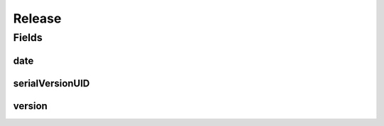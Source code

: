 .. java:import:: java.io Serializable

.. java:import:: java.time LocalDateTime

.. java:import:: javax.validation.constraints NotEmpty

.. java:import:: javax.validation.constraints NotNull

.. java:import:: javax.validation.constraints Pattern

.. java:import:: javax.validation.constraints Size

.. java:import:: org.javers.core.metamodel.annotation ValueObject

.. java:import:: eu.dzhw.fdz.metadatamanagement.common.domain.util Patterns

.. java:import:: eu.dzhw.fdz.metadatamanagement.common.domain.validation StringLengths

.. java:import:: lombok AllArgsConstructor

.. java:import:: lombok Builder

.. java:import:: lombok Data

.. java:import:: lombok NoArgsConstructor

Release
=======

.. java:package:: eu.dzhw.fdz.metadatamanagement.projectmanagement.domain
   :noindex:

.. java:type:: @NoArgsConstructor @Data @AllArgsConstructor @Builder @ValueObject public class Release implements Serializable

   The release object contains the version and a timestamp of the current release.

Fields
------
date
^^^^

.. java:field:: @NotNull private LocalDateTime date
   :outertype: Release

   The timestamp (in UTC) indicates when a publisher has released the \ :java:ref:`DataAcquisitionProject`\ . Must not be empty.

serialVersionUID
^^^^^^^^^^^^^^^^

.. java:field:: private static final long serialVersionUID
   :outertype: Release

version
^^^^^^^

.. java:field:: @NotEmpty @Size @Pattern private String version
   :outertype: Release

   A valid semver version (major.minor.patch). Must not be empty and must not contain more than 32 characters. A version of a \ :java:ref:`DataAcquisitionProject`\  must not be decreased.


